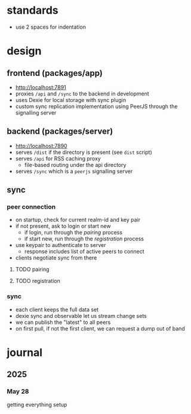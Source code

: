 * standards
- use 2 spaces for indentation

* design
** frontend (packages/app)
- http://localhost:7891
- proxies ~/api~ and ~/sync~ to the backend in development
- uses Dexie for local storage with sync plugin
- custom sync replication implementation using PeerJS through the signalling server

** backend (packages/server)
- http://localhost:7890
- serves ~/dist~ if the directory is present (see ~dist~ script)
- serves ~/api~ for RSS caching proxy
  - file-based routing under the api directory
- serves ~/sync~ which is a ~peerjs~ signalling server

** sync
*** peer connection
- on startup, check for current realm-id and key pair
- if not present, ask to login or start new
  - if login, run through the [[pairing]] process
  - if start new, run through the [[registration]] process
- use keypair to authenticate to server
  - response includes list of active peers to connect
- clients negotiate sync from there

**** TODO pairing
**** TODO registration

*** sync
- each client keeps the full data set
- dexie sync and observable let us stream change sets
- we can publish the "latest" to all peers
- on first pull, if not the first client, we can request a dump out of band

* journal
** 2025
*** May 28
getting everything setup
